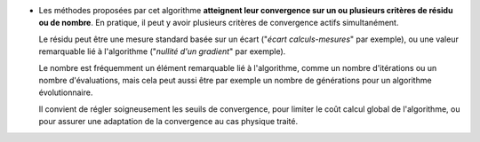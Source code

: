 .. index:: single: Convergence sur critère(s) de résidu ou de nombre

- Les méthodes proposées par cet algorithme **atteignent leur convergence sur
  un ou plusieurs critères de résidu ou de nombre**. En pratique, il peut y
  avoir plusieurs critères de convergence actifs simultanément.

  Le résidu peut être une mesure standard basée sur un écart ("*écart
  calculs-mesures*" par exemple), ou une valeur remarquable lié à l'algorithme
  ("*nullité d'un gradient*" par exemple).

  Le nombre est fréquemment un élément remarquable lié à l'algorithme, comme un
  nombre d'itérations ou un nombre d'évaluations, mais cela peut aussi être par
  exemple un nombre de générations pour un algorithme évolutionnaire.

  Il convient de régler soigneusement les seuils de convergence, pour limiter
  le coût calcul global de l'algorithme, ou pour assurer une adaptation de la
  convergence au cas physique traité.
